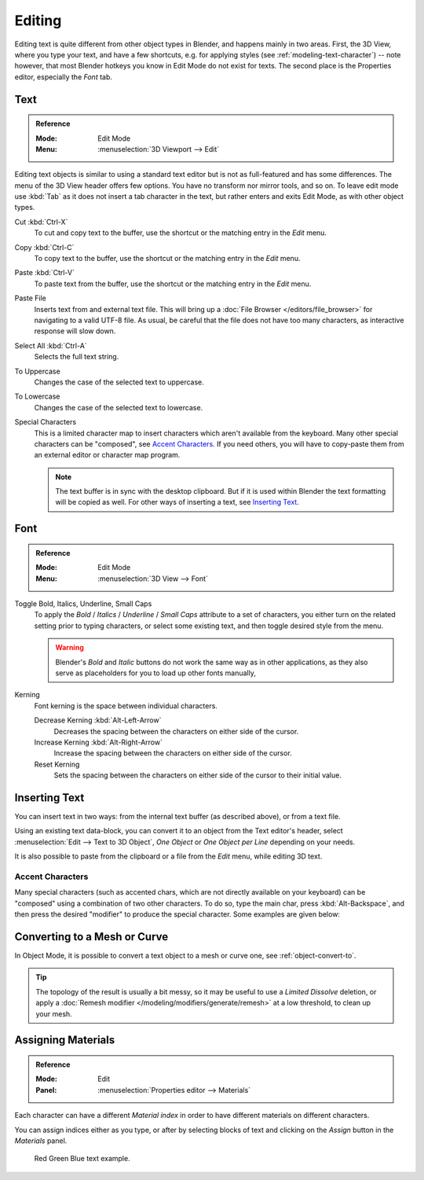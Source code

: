 .. |atilde| unicode:: U+000E3
.. |aacute| unicode:: U+000E1
.. |agrave| unicode:: U+000E0
.. |acircumflex| unicode:: U+000E2
.. |aring|  unicode:: U+000E5
.. |ash|  unicode:: U+000E6
.. |aordinal|  unicode:: U+000AA
.. |euml|   unicode:: U+000EB
.. |oslash| unicode:: U+000F8
.. |ccedilla| unicode:: U+000E7
.. |cent| unicode:: U+000A2
.. |dagger| unicode:: U+02020
.. |doubledagger| unicode:: U+02021
.. |section| unicode:: U+000A7
.. |copyright| unicode:: U+000A9
.. |registered| unicode:: U+000AE
.. |trademark| unicode:: U+02122
.. |half| unicode:: U+000BD
.. |division| unicode:: U+000F7
.. |plusminus| unicode:: U+000B1

*******
Editing
*******

Editing text is quite different from other object types in Blender, and happens mainly in two areas.
First, the 3D View, where you type your text, and have a few shortcuts, e.g. for applying
styles (see :ref:`modeling-text-character`) -- note however, that most Blender hotkeys you know
in Edit Mode do not exist for texts. The second place is the Properties editor, especially the *Font* tab.


.. _bpy.ops.font.text_paste_from_file:

Text
====

.. admonition:: Reference
   :class: refbox

   :Mode:      Edit Mode
   :Menu:      :menuselection:`3D Viewport --> Edit`

Editing text objects is similar to using a standard text editor but is not as
full-featured and has some differences.
The menu of the 3D View header offers few options. You have no transform nor mirror tools, and so on.
To leave edit mode use :kbd:`Tab` as it does not insert a tab character in the text,
but rather enters and exits Edit Mode, as with other object types.

Cut :kbd:`Ctrl-X`
   To cut and copy text to the buffer, use the shortcut or the matching entry in the *Edit* menu.
Copy :kbd:`Ctrl-C`
   To copy text to the buffer, use the shortcut or the matching entry in the *Edit* menu.
Paste :kbd:`Ctrl-V`
   To paste text from the buffer, use the shortcut or the matching entry in the *Edit* menu.
Paste File
   Inserts text from and external text file.
   This will bring up a :doc:`File Browser </editors/file_browser>` for navigating to a valid UTF-8 file.
   As usual, be careful that the file does not have too many characters,
   as interactive response will slow down.
Select All :kbd:`Ctrl-A`
   Selects the full text string.
To Uppercase
   Changes the case of the selected text to uppercase.
To Lowercase
   Changes the case of the selected text to lowercase.
Special Characters
   This is a limited character map to insert characters which aren't available from the keyboard.
   Many other special characters can be "composed", see `Accent Characters`_.
   If you need others, you will have to copy-paste them from an external editor or character map program.

   .. note::

      The text buffer is in sync with the desktop clipboard.
      But if it is used within Blender the text formatting will be copied as well.
      For other ways of inserting a text, see `Inserting Text`_.


.. _bpy.ops.font.style_toggle:
.. _bpy.ops.font.change_spacing:

Font
====

.. admonition:: Reference
   :class: refbox

   :Mode:      Edit Mode
   :Menu:      :menuselection:`3D View --> Font`

Toggle Bold, Italics, Underline, Small Caps
   To apply the *Bold* / *Italics* / *Underline* / *Small Caps* attribute to a set of characters,
   you either turn on the related setting prior to typing characters,
   or select some existing text, and then toggle desired style from the menu.

   .. warning::

      Blender's *Bold* and *Italic* buttons do not work the same way as in other applications,
      as they also serve as placeholders for you to load up other fonts manually,

Kerning
   Font kerning is the space between individual characters.

   Decrease Kerning :kbd:`Alt-Left-Arrow`
      Decreases the spacing between the characters on either side of the cursor.
   Increase Kerning :kbd:`Alt-Right-Arrow`
      Increase the spacing between the characters on either side of the cursor.
   Reset Kerning
      Sets the spacing between the characters on either side of the cursor to their initial value.


Inserting Text
==============

You can insert text in two ways: from the internal text buffer
(as described above), or from a text file.

Using an existing text data-block, you can convert it to an object from the Text editor's header,
select :menuselection:`Edit --> Text to 3D Object`,
*One Object* or *One Object per Line* depending on your needs.

It is also possible to paste from the clipboard or a file from the *Edit* menu, while editing 3D text.


Accent Characters
-----------------

Many special characters (such as accented chars, which are not directly available on your keyboard)
can be "composed" using a combination of two other characters. To do so,
type the main char, press :kbd:`Alt-Backspace`,
and then press the desired "modifier" to produce the special character.
Some examples are given below:

.. hlist::
   :columns: 2

   - |atilde|: ``A``, :kbd:`Alt-Backspace`, ``~``
   - |aacute|: ``A``, :kbd:`Alt-Backspace`, ``'``
   - |agrave|: ``A``, :kbd:`Alt-Backspace`, ``\``
   - |acircumflex|: ``A``, :kbd:`Alt-Backspace`, ``^``
   - |aring|: ``A``, :kbd:`Alt-Backspace`, ``O``
   - |ash|: ``A``, :kbd:`Alt-Backspace`, ``E``
   - |aordinal|: ``A``, :kbd:`Alt-Backspace`, ``-``
   - |euml|: ``E``, :kbd:`Alt-Backspace`, ``"``
   - |ccedilla|: ``C``, :kbd:`Alt-Backspace`, ``,``
   - |cent|: ``C``, :kbd:`Alt-Backspace`, ``|``
   - |oslash|: ``O``, :kbd:`Alt-Backspace`, ``/``

   - |section|: ``S``, :kbd:`Alt-Backspace`, ``S``
   - |dagger|: ``|``, :kbd:`Alt-Backspace`, ``-``
   - |doubledagger|: ``|``, :kbd:`Alt-Backspace`, ``=``
   - |copyright|: ``O``, :kbd:`Alt-Backspace`, ``C``
   - |registered|: ``O``, :kbd:`Alt-Backspace`, ``R``
   - |trademark|: ``T``, :kbd:`Alt-Backspace`, ``M``

   - |half|: ``1``, :kbd:`Alt-Backspace`, ``2``
   - |division|: ``-``, :kbd:`Alt-Backspace`, ``:``
   - |plusminus|: ``-``, :kbd:`Alt-Backspace`, ``+``


Converting to a Mesh or Curve
=============================

In Object Mode, it is possible to convert a text object to a mesh or curve one, see :ref:`object-convert-to`.

.. tip::

   The topology of the result is usually a bit messy,
   so it may be useful to use a *Limited Dissolve* deletion,
   or apply a :doc:`Remesh modifier </modeling/modifiers/generate/remesh>`
   at a low threshold, to clean up your mesh.


Assigning Materials
===================

.. admonition:: Reference
   :class: refbox

   :Mode:      Edit
   :Panel:     :menuselection:`Properties editor --> Materials`

Each character can have a different *Material index* in order to have different materials
on different characters.

You can assign indices either as you type, or after by selecting blocks of text and
clicking on the *Assign* button in the *Materials* panel.

.. figure:: /images/modeling_texts_selecting-editing_material-index-example.png

   Red Green Blue text example.
